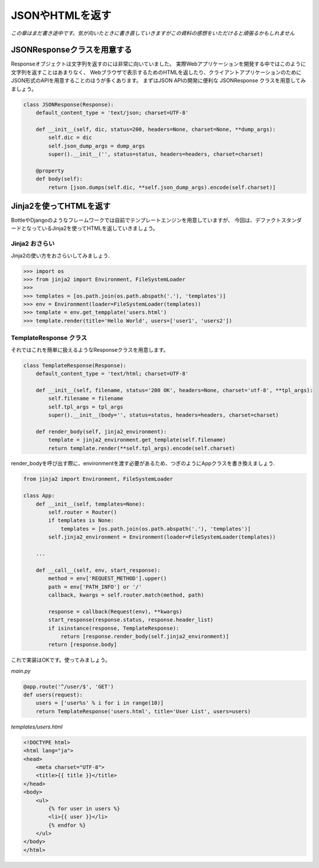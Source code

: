 JSONやHTMLを返す
===============

*この章はまだ書き途中です。気が向いたときに書き直していきますがこの資料の感想をいただけると頑張るかもしれません*

JSONResponseクラスを用意する
----------------------------------

Responseオブジェクトは文字列を返すのには非常に向いていました。
実際Webアプリケーションを開発する中ではこのように文字列を返すことはあまりなく、
Webブラウザで表示するためのHTMLを返したり、クライアントアプリケーションのためにJSON形式のAPIを用意することのほうが多くあります。
まずはJSON APIの開発に便利な JSONResponse クラスを用意してみましょう。

.. code-block:: python

   class JSONResponse(Response):
       default_content_type = 'text/json; charset=UTF-8'

       def __init__(self, dic, status=200, headers=None, charset=None, **dump_args):
           self.dic = dic
           self.json_dump_args = dump_args
           super().__init__('', status=status, headers=headers, charset=charset)

       @property
       def body(self):
           return [json.dumps(self.dic, **self.json_dump_args).encode(self.charset)]



Jinja2を使ってHTMLを返す
-----------------------------

BottleやDjangoのようなフレームワークでは自前でテンプレートエンジンを用意していますが、
今回は、デファクトスタンダードとなっているJinja2を使ってHTMLを返していきましょう。

Jinja2 おさらい
~~~~~~~~~~~

Jinja2の使い方をおさらいしてみましょう.

.. code-block:: python

   >>> import os
   >>> from jinja2 import Environment, FileSystemLoader
   >>>
   >>> templates = [os.path.join(os.path.abspath('.'), 'templates')]
   >>> env = Environment(loader=FileSystemLoader(templates))
   >>> template = env.get_tempplate('users.html')
   >>> template.render(title='Hello World', users=['user1', 'users2'])


TemplateResponse クラス
~~~~~~~~~~~~~~~~~~~

それではこれを簡単に扱えるようなResponseクラスを用意します。


.. code-block:: python

   class TemplateResponse(Response):
       default_content_type = 'text/html; charset=UTF-8'

       def __init__(self, filename, status='200 OK', headers=None, charset='utf-8', **tpl_args):
           self.filename = filename
           self.tpl_args = tpl_args
           super().__init__(body='', status=status, headers=headers, charset=charset)

       def render_body(self, jinja2_environment):
           template = jinja2_environment.get_template(self.filename)
           return template.render(**self.tpl_args).encode(self.charset)

render_bodyを呼び出す際に、environmentを渡す必要があるため、つぎのようにAppクラスを書き換えましょう.


.. code-block:: python

   from jinja2 import Environment, FileSystemLoader

   class App:
       def __init__(self, templates=None):
           self.router = Router()
           if templates is None:
               templates = [os.path.join(os.path.abspath('.'), 'templates')]
           self.jinja2_environment = Environment(loader=FileSystemLoader(templates))

       ...

       def __call__(self, env, start_response):
           method = env['REQUEST_METHOD'].upper()
           path = env['PATH_INFO'] or '/'
           callback, kwargs = self.router.match(method, path)

           response = callback(Request(env), **kwargs)
           start_response(response.status, response.header_list)
           if isinstance(response, TemplateResponse):
               return [response.render_body(self.jinja2_environment)]
           return [response.body]


これで実装はOKです。使ってみましょう。

`main.py`

.. code-block:: python

   @app.route('^/user/$', 'GET')
   def users(request):
       users = ['user%s' % i for i in range(10)]
       return TemplateResponse('users.html', title='User List', users=users)


`templates/users.html`

.. code-block:: html

   <!DOCTYPE html>
   <html lang="ja">
   <head>
       <meta charset="UTF-8">
       <title>{{ title }}</title>
   </head>
   <body>
       <ul>
           {% for user in users %}
           <li>{{ user }}</li>
           {% endfor %}
       </ul>
   </body>
   </html>


